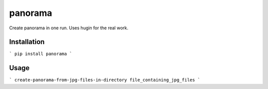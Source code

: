 panorama
========

Create panorama in one run. Uses hugin for the real work.

Installation
------------

```
pip install panorama
```

Usage
-----

```
create-panorama-from-jpg-files-in-directory file_containing_jpg_files
```
